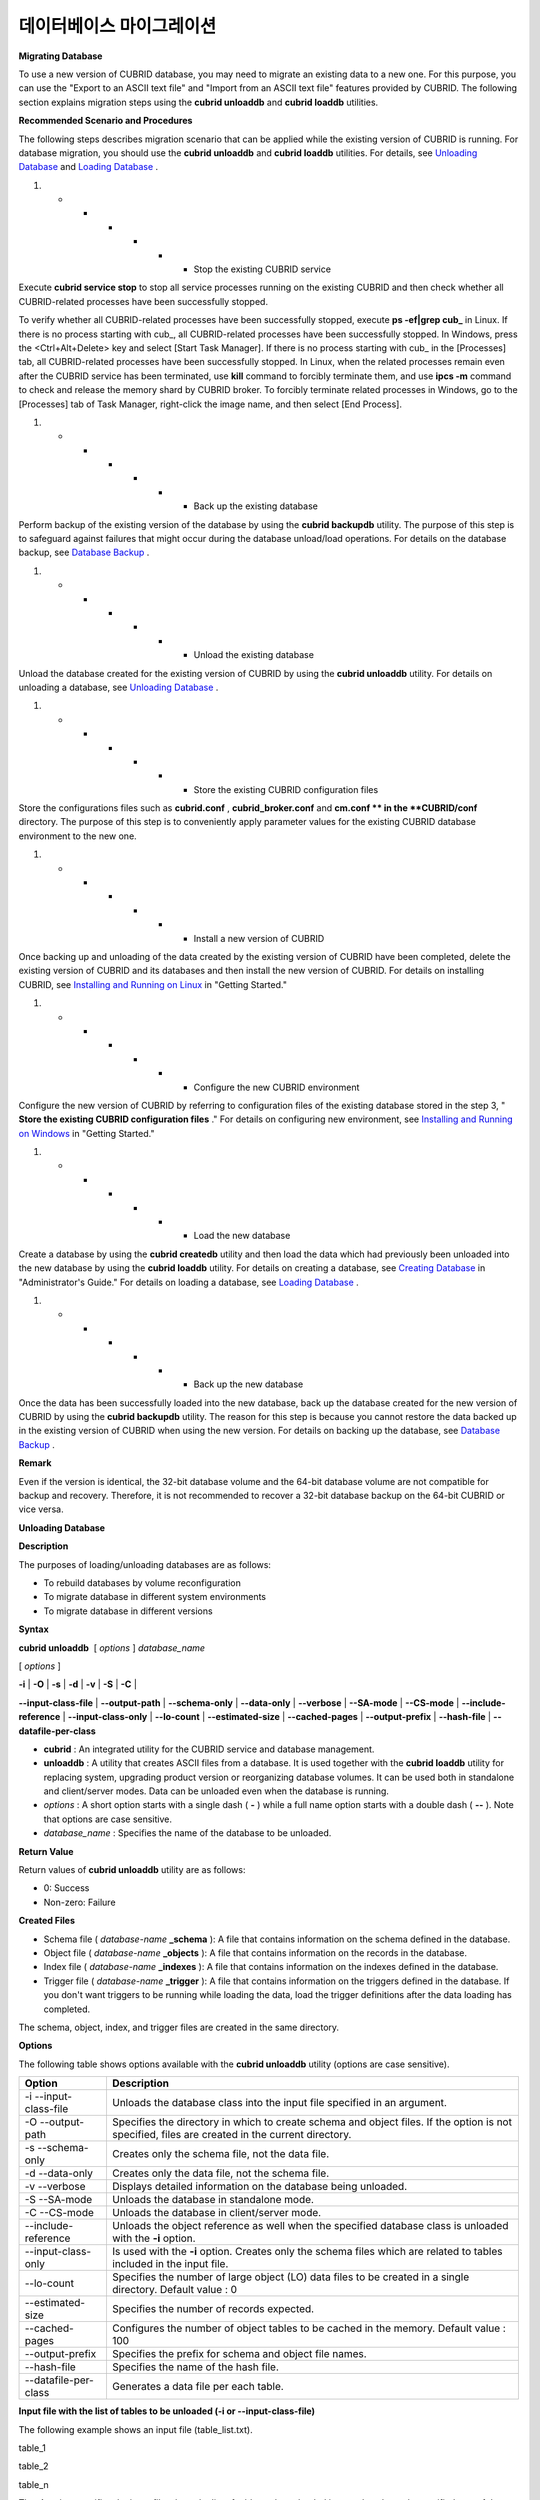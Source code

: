*************************
데이터베이스 마이그레이션
*************************

**Migrating Database**

To use a new version of CUBRID database, you may need to migrate an existing data to a new one. For this purpose, you can use the "Export to an ASCII text file" and "Import from an ASCII text file" features provided by CUBRID. The following section explains migration steps using the
**cubrid unloaddb**
and
**cubrid loaddb**
utilities.

**Recommended Scenario and Procedures**

The following steps describes migration scenario that can be applied while the existing version of CUBRID is running. For database migration, you should use the
**cubrid unloaddb**
and
**cubrid loaddb**
utilities. For details, see
`Unloading Database <#admin_admin_migration_unload_htm>`_
and
`Loading Database <#admin_admin_migration_load_htm>`_
.

#.  
    *   
        *   
            *   
                *   
                    *   
                        *   Stop the existing CUBRID service















Execute
**cubrid service stop**
to stop all service processes running on the existing CUBRID and then check whether all CUBRID-related processes have been successfully stopped.

To verify whether all CUBRID-related processes have been successfully stopped, execute
**ps -ef|grep cub_**
in Linux. If there is no process starting with cub_, all CUBRID-related processes have been successfully stopped. In Windows, press the <Ctrl+Alt+Delete> key and select [Start Task Manager]. If there is no process starting with cub_ in the [Processes] tab, all CUBRID-related processes have been successfully stopped. In Linux, when the related processes remain even after the CUBRID service has been terminated, use
**kill**
command to forcibly terminate them, and use
**ipcs -m**
command to check and release the memory shard by CUBRID broker. To forcibly terminate related processes in Windows, go to the [Processes] tab of Task Manager, right-click the image name, and then select [End Process].

#.  
    *   
        *   
            *   
                *   
                    *   
                        *   Back up the existing database















Perform backup of the existing version of the database by using the
**cubrid backupdb**
utility. The purpose of this step is to safeguard against failures that might occur during the database unload/load operations. For details on the database backup, see
`Database Backup <#admin_admin_br_backup_htm>`_
.

#.  
    *   
        *   
            *   
                *   
                    *   
                        *   Unload the existing database















Unload the database created for the existing version of CUBRID by using the
**cubrid unloaddb**
utility. For details on unloading a database, see
`Unloading Database <#admin_admin_migration_unload_htm>`_
.

#.  
    *   
        *   
            *   
                *   
                    *   
                        *   Store the existing CUBRID configuration files















Store the configurations files such as
**cubrid.conf**
,
**cubrid_broker.conf**
and
**cm.conf **
in the 
**CUBRID/conf**
directory. The purpose of this step is to conveniently apply parameter values for the existing CUBRID database environment to the new one.

#.  
    *   
        *   
            *   
                *   
                    *   
                        *   Install a new version of CUBRID















Once backing up and unloading of the data created by the existing version of CUBRID have been completed, delete the existing version of CUBRID and its databases and then install the new version of CUBRID. For details on installing CUBRID, see
`Installing and Running on Linux <#gs_gs_install_linux_htm>`_
in "Getting Started."

#.  
    *   
        *   
            *   
                *   
                    *   
                        *   Configure the new CUBRID environment















Configure the new version of CUBRID by referring to configuration files of the existing database stored in the step 3, "
**Store the existing CUBRID configuration files**
." For details on configuring new environment, see
`Installing and Running on Windows <#gs_gs_install_windows_htm>`_
in "Getting Started."

#.  
    *   
        *   
            *   
                *   
                    *   
                        *   Load the new database















Create a database by using the
**cubrid createdb**
utility and then load the data which had previously been unloaded into the new database by using the
**cubrid loaddb**
utility. For details on creating a database, see
`Creating Database <#admin_admin_db_create_create_htm>`_
in "Administrator's Guide." For details on loading a database, see
`Loading Database <#admin_admin_migration_load_htm>`_
.

#.  
    *   
        *   
            *   
                *   
                    *   
                        *   Back up the new database















Once the data has been successfully loaded into the new database, back up the database created for the new version of CUBRID by using the
**cubrid backupdb**
utility. The reason for this step is because you cannot restore the data backed up in the existing version of CUBRID when using the new version. For details on backing up the database, see
`Database Backup <#admin_admin_br_backup_htm>`_
.

**Remark**

Even if the version is identical, the 32-bit database volume and the 64-bit database volume are not compatible for backup and recovery. Therefore, it is not recommended to recover a 32-bit database backup on the 64-bit CUBRID or vice versa.

**Unloading Database**

**Description**

The purposes of loading/unloading databases are as follows:

*   To rebuild databases by volume reconfiguration



*   To migrate database in different system environments



*   To migrate database in different versions



**Syntax**

**cubrid unloaddb**
 [
*options*
]
*database_name*

[
*options*
]

**-i**
|
**-O**
|
**-s**
|
**-d**
|
**-v**
|
**-S**
|
**-C**
|

**--input-class-file**
|
**--output-path**
|
**--schema-only**
|
**--data-only**
|
**--verbose**
|
**--SA-mode**
|
**--CS-mode**
|
**--include-reference**
|
**--input-class-only**
|
**--lo-count**
|
**--estimated-size**
|
**--cached-pages**
|
**--output-prefix**
|
**--hash-file**
|
**--datafile-per-class**

*   **cubrid**
    : An integrated utility for the CUBRID service and database management.



*   **unloaddb**
    : A utility that creates ASCII files from a database. It is used together with the
    **cubrid loaddb**
    utility for replacing system, upgrading product version or reorganizing database volumes. It can be used both in standalone and client/server modes. Data can be unloaded even when the database is running.



*   *options*
    : A short option starts with a single dash (
    **-**
    ) while a full name option starts with a double dash (
    **--**
    ). Note that options are case sensitive.



*   *database_name*
    : Specifies the name of the database to be unloaded.



**Return Value**

Return values of
**cubrid unloaddb**
utility are as follows:

*   0: Success



*   Non-zero: Failure



**Created Files**

*   Schema file (
    *database-name*
    **_schema**
    ): A file that contains information on the schema defined in the database.



*   Object file (
    *database-name*
    **_objects**
    ): A file that contains information on the records in the database.



*   Index file (
    *database-name*
    **_indexes**
    ): A file that contains information on the indexes defined in the database.



*   Trigger file (
    *database-name*
    **_trigger**
    ): A file that contains information on the triggers defined in the database. If you don't want triggers to be running while loading the data, load the trigger definitions after the data loading has completed.



The schema, object, index, and trigger files are created in the same directory.

**Options**

The following table shows options available with the
**cubrid unloaddb**
utility (options are case sensitive).

+----------------------+-------------------------------------------------------------------------------------------------------------------------------------------------+
| **Option**           | **Description**                                                                                                                                 |
|                      |                                                                                                                                                 |
+----------------------+-------------------------------------------------------------------------------------------------------------------------------------------------+
| -i                   | Unloads the database class into the input file specified in an argument.                                                                        |
| --input-class-file   |                                                                                                                                                 |
|                      |                                                                                                                                                 |
+----------------------+-------------------------------------------------------------------------------------------------------------------------------------------------+
| -O                   | Specifies the directory in which to create schema and object files. If the option is not specified, files are created in the current directory. |
| --output-path        |                                                                                                                                                 |
|                      |                                                                                                                                                 |
+----------------------+-------------------------------------------------------------------------------------------------------------------------------------------------+
| -s                   | Creates only the schema file, not the data file.                                                                                                |
| --schema-only        |                                                                                                                                                 |
|                      |                                                                                                                                                 |
+----------------------+-------------------------------------------------------------------------------------------------------------------------------------------------+
| -d                   | Creates only the data file, not the schema file.                                                                                                |
| --data-only          |                                                                                                                                                 |
|                      |                                                                                                                                                 |
+----------------------+-------------------------------------------------------------------------------------------------------------------------------------------------+
| -v                   | Displays detailed information on the database being unloaded.                                                                                   |
| --verbose            |                                                                                                                                                 |
|                      |                                                                                                                                                 |
+----------------------+-------------------------------------------------------------------------------------------------------------------------------------------------+
| -S                   | Unloads the database in standalone mode.                                                                                                        |
| --SA-mode            |                                                                                                                                                 |
|                      |                                                                                                                                                 |
+----------------------+-------------------------------------------------------------------------------------------------------------------------------------------------+
| -C                   | Unloads the database in client/server mode.                                                                                                     |
| --CS-mode            |                                                                                                                                                 |
|                      |                                                                                                                                                 |
+----------------------+-------------------------------------------------------------------------------------------------------------------------------------------------+
| --include-reference  | Unloads the object reference as well when the specified database class is unloaded with the                                                     |
|                      | **-i**                                                                                                                                          |
|                      | option.                                                                                                                                         |
|                      |                                                                                                                                                 |
+----------------------+-------------------------------------------------------------------------------------------------------------------------------------------------+
| --input-class-only   | Is used with the                                                                                                                                |
|                      | **-i**                                                                                                                                          |
|                      | option. Creates only the schema files which are related to tables included in the input file.                                                   |
|                      |                                                                                                                                                 |
+----------------------+-------------------------------------------------------------------------------------------------------------------------------------------------+
| --lo-count           | Specifies the number of large object (LO) data files to be created in a single directory.                                                       |
|                      | Default value : 0                                                                                                                               |
|                      |                                                                                                                                                 |
+----------------------+-------------------------------------------------------------------------------------------------------------------------------------------------+
| --estimated-size     | Specifies the number of records expected.                                                                                                       |
|                      |                                                                                                                                                 |
+----------------------+-------------------------------------------------------------------------------------------------------------------------------------------------+
| --cached-pages       | Configures the number of object tables to be cached in the memory.                                                                              |
|                      | Default value : 100                                                                                                                             |
|                      |                                                                                                                                                 |
+----------------------+-------------------------------------------------------------------------------------------------------------------------------------------------+
| --output-prefix      | Specifies the prefix for schema and object file names.                                                                                          |
|                      |                                                                                                                                                 |
+----------------------+-------------------------------------------------------------------------------------------------------------------------------------------------+
| --hash-file          | Specifies the name of the hash file.                                                                                                            |
|                      |                                                                                                                                                 |
+----------------------+-------------------------------------------------------------------------------------------------------------------------------------------------+
| --datafile-per-class | Generates a data file per each table.                                                                                                           |
|                      |                                                                                                                                                 |
+----------------------+-------------------------------------------------------------------------------------------------------------------------------------------------+

**Input file with the list of tables to be unloaded (-i or --input-class-file)**

The following example shows an input file (table_list.txt).

table_1

table_2

..

table_n

The
**-i**
option specifies the input file where the list of tables to be unloaded is stored so that only specified part of the database can be unloaded.

cubrid unloaddb -i table_list.txt demodb

The
**-i**
option can be used together with the
**--input-class-only**
option that creates the schema file related to only those tables included in the input file.

cubrid unloaddb --input-class-only -i table_list.txt demodb

The
**-i**
option can be used together with the
**--include-reference**
option that creates the object reference as well.

cubrid unloaddb --include-reference -i table_list.txt demodb

**Specifying the directory where files created will be stored (-O or --output-path)**

The
**-O**
option specifies the directory where the output files generated by the unload operation is stored. If the
**-O**
option is not specified, output files are created in the current working directory.

cubrid unloaddb -O ./CUBRID/Databases/demodb demodb

If the specified directory does not exist, the following error message will be displayed.

unloaddb: No such file or directory.

**Creating the schema file only (-s or --schema-only)**

The
**-s**
option specifies that only the schema file will be created from amongst all the output files which can be created by the unload operation.

cubrid unloaddb -s demodb

**Creating the data file only (-d or --data-only)**

The
**-d**
option specifies that only the data file will be created from amongst all of the output files which can be created by the unload operation.

cubrid unloaddb -d demodb

**Creates data files by table (--datafile-per-class)**

**--datafile-per-class**
is the option specifying that the output file generated through unload operation creates a data file per each table. The file name is generated as
*<Database Name>_<Table Name>*
_
**objects**
for each table. However, all column values in object types are unloaded as NULL and %id class_name class_id part is not written in the unloaded file (see
`How to Write a File to Load Database <#admin_admin_migration_file_htm>`_
).

cubrid unloaddb -d demodb

**Displaying the unload status information (-v or --verbose)**

The
**-v**
option displays detailed information on the database tables and records being unloaded while the unload operation is under way.

cubrid unloaddb -v demodb

**Standalone mode (-S or --SA-mode)**

The
**-S**
option performs the unload operation by accessing the database in standalone mode.

cubrid unloaddb -S demodb

**Client/server mode (-C or --CS-mode)**

The
**-C**
option performs the unload operation by accessing the database in client/server mode.

cubrid unloaddb -C demodb

**Number of estimated records (--estimated-size)**

The
**--estimated-size**
option allows you to assign hash memory to store records of the database to be unloaded. If the
**--estimated-size**
option is not specified, the number of records of the database is determined based on recent statistics information. This option can be used if the recent statistics information has not been updated or if a large amount of hash memory needs to be assigned. Therefore, if the number given as the argument for the option is too small, the unload performance deteriorates due to hash conflicts.

cubrid unloaddb --estimated-size 1000 demodb

**Number of pages to be cached (--cached-pages)**

The
**--cached-pages**
option specifies the number of pages of tables to be cached in the memory. Each page is 4,096 bytes. The administrator can configure the number of pages taking into account the memory size and speed. If this option is not specified, the default value is 100 pages.

cubrid unloaddb --cached-pages 500 demodb

**Specifying the prefix for the name of the file to be created (--output-prefix)**

The
**--output-prefix**
option specifies the prefix for the names of schema and object files created by the unload operation. Once the example is executed, the schema file name becomes
*abcd_schema*
and the object file name becomes
*abcd_objects*
. If the
**--output-prefix**
option is not specified, the name of the database to be unloaded is used as the prefix.

cubrid unloaddb --output-prefix abcd demodb

**Loading Database**

**Description**

You can load a database by using the
**cubrid loaddb**
utility in the following situations:

*   Migrating previous version of CUBRID database to new version of CUBRID database



*   Migrating a third-party DBMS database to a CUBRID database



*   Inserting massive amount of data faster than using the
    **INSERT**
    statement



In general, the
**cubrid loaddb**
utility uses files (schema definition, object input, and index definition files) created by the
**cubrid unloaddb**
utility .

**Syntax**

**cubrid loaddb**
 [
*options*
]
*database_name*

[
*options*
]

**-u**
|
**-p**
|
**-l**
|
**-v**
 |
**-c**
|
**-s**
|
**-i**
|
**-d**
| -t

**--user**
|
**--password**
|
**--load-only**
|
**--verbose**
|
**--periodic-commit**
| 
**--schema-file**
|
**--index-file**
|
**--data-file**
|
**--table | --data-file-check-only**
|
**--estimated-size**
|
**--no-oid **
|
**--no-statistics**
|
**--ignore-class-file**
|
**--error-control-file**
|
**--no-logging**

*   **cubrid**
    : An integrated utility for the CUBRID service and database management.



*   **loaddb**
    : A utility loads files which is generated by the unload operation and then creates a new database. It is also used to enter mass data into a database faster than ever by loading the input file written by a user. Database loading is performed in standalone mode with
    **DBA**
    authorization.



*   *options*
    : A short name option starts with a single dash (
    **-**
    ) while a full name option starts with a double dash (
    **--**
    ). The options are case sensitive.



*   *database_name*
    : Specifies the name of the database to be created.



**Return Value**

Return values of
**cubrid loaddb**
utility are as follows:

*   0: Success



*   Non-zero: Failure



**Input Files**

*   Schema file (
    *database-name*
    **_schema**
    ): A file generated by the unload operation; it contains schema information defined in the database.



*   Object file (
    *database-name*
    **_objects**
    ): A file created by an unload operation. It contains information on the records in the database.



*   Index file (
    *database-name*
    **_indexes**
    ): A file created by an unload operation. It contains information on the indexes defined in the database.



*   Trigger file (
    *database-name*
    **_trigger**
    ): A file created by an unload operation. It contains information on the triggers defined in the database.



*   User-defined object file (
    *user_defined_object_file*
    ): A file in table format written by the user to enter mass data. (For details, see
    `How to Write Files to Load Database <#admin_admin_migration_file_htm>`_
    .)



**Options**

The following table shows options available with the
**cubrid loaddb**
utility (options are case sensitive).

+----------------------------+-------------------------------------------------------------------------------------------------------------------------------------------------------------------------------------------------------+
| **Option**                 | **Description**                                                                                                                                                                                       |
|                            |                                                                                                                                                                                                       |
+----------------------------+-------------------------------------------------------------------------------------------------------------------------------------------------------------------------------------------------------+
| **-u**                     | Enters the database user's account. The default value is                                                                                                                                              |
| **--user**                 | **PUBLIC**                                                                                                                                                                                            |
|                            | .                                                                                                                                                                                                     |
|                            |                                                                                                                                                                                                       |
+----------------------------+-------------------------------------------------------------------------------------------------------------------------------------------------------------------------------------------------------+
| **-p**                     | Enters the database user's password.                                                                                                                                                                  |
| **--password**             |                                                                                                                                                                                                       |
|                            |                                                                                                                                                                                                       |
+----------------------------+-------------------------------------------------------------------------------------------------------------------------------------------------------------------------------------------------------+
| **-l**                     | Skips checking statements and types included in the object file and loads records.                                                                                                                    |
| **--load-only**            |                                                                                                                                                                                                       |
|                            |                                                                                                                                                                                                       |
+----------------------------+-------------------------------------------------------------------------------------------------------------------------------------------------------------------------------------------------------+
| **-v**                     | Displays detailed information on the data loading status on the screen.                                                                                                                               |
| **--verbose**              |                                                                                                                                                                                                       |
|                            |                                                                                                                                                                                                       |
+----------------------------+-------------------------------------------------------------------------------------------------------------------------------------------------------------------------------------------------------+
| **-c**                     | Commits the transaction whenever a specified number of records has been entered.                                                                                                                      |
| **--periodic-commit**      |                                                                                                                                                                                                       |
|                            |                                                                                                                                                                                                       |
+----------------------------+-------------------------------------------------------------------------------------------------------------------------------------------------------------------------------------------------------+
| **-s**                     | Specifies the schema file created by the unload operation and performs schema loading.                                                                                                                |
| **--schema-file**          |                                                                                                                                                                                                       |
|                            |                                                                                                                                                                                                       |
+----------------------------+-------------------------------------------------------------------------------------------------------------------------------------------------------------------------------------------------------+
| **-i**                     | Specifies the index file created by the unload operation and loads indexes.                                                                                                                           |
| **--index-file**           |                                                                                                                                                                                                       |
|                            |                                                                                                                                                                                                       |
+----------------------------+-------------------------------------------------------------------------------------------------------------------------------------------------------------------------------------------------------+
| **-d**                     | Specifies the data file created by the unload operation and loads records.                                                                                                                            |
| **--data-file**            |                                                                                                                                                                                                       |
|                            |                                                                                                                                                                                                       |
+----------------------------+-------------------------------------------------------------------------------------------------------------------------------------------------------------------------------------------------------+
| **-t**                     | Specifies the table name after this option if a table name header is omitted in the data file to load.                                                                                                |
| **--table**                |                                                                                                                                                                                                       |
|                            |                                                                                                                                                                                                       |
+----------------------------+-------------------------------------------------------------------------------------------------------------------------------------------------------------------------------------------------------+
| **--data-file-check-only** | Performs checking only for statements and types included in the data file, but does not load records.                                                                                                 |
|                            |                                                                                                                                                                                                       |
+----------------------------+-------------------------------------------------------------------------------------------------------------------------------------------------------------------------------------------------------+
| **--estimated-size**       | Specifies the number of records expected.                                                                                                                                                             |
|                            |                                                                                                                                                                                                       |
+----------------------------+-------------------------------------------------------------------------------------------------------------------------------------------------------------------------------------------------------+
| **--no-oid**               | Ignores the OID reference relationship included in the data file and loads records.                                                                                                                   |
|                            |                                                                                                                                                                                                       |
+----------------------------+-------------------------------------------------------------------------------------------------------------------------------------------------------------------------------------------------------+
| **--no-statistics**        | Loads records without updating database statistics information.                                                                                                                                       |
|                            |                                                                                                                                                                                                       |
+----------------------------+-------------------------------------------------------------------------------------------------------------------------------------------------------------------------------------------------------+
| **--ignore-class-file**    | Specifies the ignoring classes.                                                                                                                                                                       |
|                            |                                                                                                                                                                                                       |
+----------------------------+-------------------------------------------------------------------------------------------------------------------------------------------------------------------------------------------------------+
| **--error-control-file**   | Specifies the file that describes how to handle specific errors occurring during data loading.                                                                                                        |
|                            |                                                                                                                                                                                                       |
+----------------------------+-------------------------------------------------------------------------------------------------------------------------------------------------------------------------------------------------------+
| **--no-logging**           | Can load data quickly during execution because transaction logs are stored; however, it has risk, which data cannot be recovered in case of error occurred. Thus, you should read the messages in the |
|                            | `Remarks <#admin_admin_migration_load_htm_c_8556>`_                                                                                                                                                   |
|                            | section below in this page carefully.                                                                                                                                                                 |
|                            |                                                                                                                                                                                                       |
+----------------------------+-------------------------------------------------------------------------------------------------------------------------------------------------------------------------------------------------------+

**Entering a user account (-u or --user)**

The
**-u**
option specifies the user account of a database where records are loaded. If the option is not specified, the default value is
**PUBLIC**
.

cubrid loaddb -u admin -d demodb_objects newdb

**Entering the password (-p or --password)**

The
**-p**
option specifies the password of a database user who will load records. If the option is not specified, you will be prompted to enter the password.

cubrid loaddb -p admin -d demodb_objects newdb

**Loading records without checking syntax (-l or --load-only)**

The
**-l**
option loads data directly without checking the syntax for the data to be loaded. The following example shows how to load data included in demodb_objects to newdb.

If the
**-l**
option is used, loading speed increases because data is loaded without checking the syntax included in demodb_objects, but an error might occur.

cubrid loaddb -l -d demodb_objects newdb

**Displaying the loading status information (-v or --verbose)**

The following example shows how to display detailed information on the tables and records of the database being loaded while the database loading operation is performed. You can check the detailed information such as the progress level, the class being loaded and the number of records entered by using the
**-v**
option.

cubrid loaddb -v -d demodb_objects newdb

**Configuring the commit interval (-c or --periodic-commit)**

The following command performs commit regularly every time 100 records are entered into the newdb by using the
**-c**
option. If the
**-c**
option is not specified, all records included in demodb_objects are loaded to newdb before the transaction is committed. If the
**-c**
option is used together with the
**-s**
or
**-i**
option, commit is performed regularly every time 100 DDL statements are loaded. The recommended commit interval varies depending on the data to be loaded. It is recommended that the parameter of the
**-c**
option be configured to 50 for schema loading, 1,000 for record loading, and 1 for index loading.

cubrid loaddb -c 100 -d demodb_objects newdb

**Schema loading (-s or --schema-file)**

The following statement loads the schema information defined in
*demodb*
into the newly created newdb database. demodb_schema is a file created by the unload operation and contains the schema information of the unloaded database. You can load the actual records after loading the schema information first by using the
**-s**
option.

cubrid loaddb -u dba -s demodb_schema newdb

 

Start schema loading.

Total 86 statements executed.

Schema loading from demodb_schema finished.

Statistics for Catalog classes have been updated.

The following satement loads the triggers defined in
*demodb*
into the newly created newdb database. demodb_trigger is a file created by the unload operation and contains the trigger information of the unloaded database. It is recommended to load the schema information after loading the records.

cubrid loaddb -u dba -s demodb_trigger newdb

**Index loading (-i or --index-file)**

The following command loads the index information defined in
*demodb*
into the newly created newdb database. demo_indexes is a file created by the unload operation and contains the index information of the unloaded database. You can create indexes after loading records by using the
**-i**
option together with the
**-d**
option.

cubrid loaddb -u dba -i demodb_indexes newdb

**Data loading (-d or -data-file)**

The following command loads the record information into newdb by specifying the data file or the user-defined object file with the
**-d**
option. demodb_objects is either an object file created by the unload operation or a user-defined object file written by the user for mass data loading.

cubrid loaddb -u dba -d demodb_objects newdb

**Specifying a table name to be loaded (--t or --table)**

The following command specifies the table name after this option if a table name header is omitted in the data file to be loaded.

cubrid loaded -u dba -d demodb_objects -t tbl_name newdb

**Checking the syntax for the data to be loaded only (--data-file-check-only)**

The following is a command that checks the statements for the data contained in demodb_objects by using the
**--data-file-check-only**
option. Therefore, the execution of the command below does not load records.

cubrid loaddb --data-file-check-only -d demodb_objects newdb

**Number of expected records (--estimated-size)**

The
**--estimated-size**
option can be used to improve loading performance when the number of records to be unloaded exceeds the default value of 5,000. That is, you can improve the load performance by assigning large hash memory for record storage with this option.

cubrid loaddb --estimated-size 8000 -d demodb_objects newdb

**Loading records while ignoring the reference relationship (**
**--no-oid**
**)**

The following is a command that loads records into newdb ignoring the OIDs in demodb_objects.

cubrid loaddb --no-oid -d demodb_objects newdb

**Loading records without updating statistics information (--no-statistics)**

The following is a command that does not update the statistics information of newdb after loading demodb_objects. It is useful especially when small data is loaded to a relatively big database; you can improve the load performance by using this command.

cubrid loaddb --no-statistics -d demodb_objects newdb

**Specifying the ignoring classes (**
**--ignore-class-file**
**)**

You can specify a file that lists classes to be ignored during loading records. All records of classes except ones specified in the file will be loaded.

cubrid loaddb --ignore-class-file=skip_class_list -d demodb_objects newdb

**Specifying the error information file (--error-control-file)**

This option specifies the file that describes how to handle specific errors occurring during database loading.

cubrid loaddb --error-control-file=error_test -d demodb_objects newdb

For the server error code name, see the
**$CUBRID/include/dbi.h**
file.

For error messages by error code (error number), see the number under $set 5 MSGCAT_SET_ERROR in the
**$CUBRID/msg/**
*<character set name>*
**/cubrid.msg**
file.

vi $CUBRID/msg/en_US/cubrid.msg

 

$set 5 MSGCAT_SET_ERROR

1 Missing message for error code %1$d.

2 Internal system failure: no more specific information is available.

3 Out of virtual memory: unable to allocate %1$ld memory bytes.

4 Has been interrupted.

...

670 Operation would have caused one or more unique constraint violations.

...

The format of a file that details specific errors is as follows:

*   -<error code>: Configures to ignore the error that corresponds to the <error code> (
    **loaddb**
    is continuously executed even when an error occurs while it is being executed).



*   +<error code>: Configures not to ignore the error that corresponds to the <error code> (
    **loaddb**
    is stopped when an error occurs while it is being executed).



*   +DEFAULT: Configures not to ignore errors from 24 to 33.



If the file that details errors is not specified by using the
**--error-control-file**
option, the
**loaddb**
utility is configured to ignore errors from 24 to 33 by default. As a warning error, it indicates that there is no enough space in the database volume. If there is no space in the assigned database volume, a generic volume is automatically created.

The following example shows a file that details errors.

*   The warning errors from 24 to 33 indicating DB volume space is insufficient are not ignored by configuring +DEFAULT.



*   The error code 2 is not ignored because +2 has been specified later, even when -2 has been specified first.



*   -670 has been specified to ignore the error code 670, which is a unique violation error.



*   #-115 has been processed as a comment since # is added.



vi error_file

 

+DEFAULT

-2

-670

#-115 --> comment

+2

**Remark**

The
**--no-logging**
option enables to load data file quickly when
**loaddb**
is executed by not storing transaction logs; however, it has risk, which data cannot be recovered in case of errors occurred such as incorrect file format or system failure. In this case, you must rebuild database to solve the problem. Thus, in general, it is not recommended to use this option exception of building a new database which does not require data recovery.

**How to Write Files to Load Database**

You can add mass data to the database more rapidly by writing the object input file used in the
**cubrid loaddb**
utility. An object input file is a text file in simple table form that consists of comments and command/data lines.

**Comment**

In CUBRID, a comment is represented by two hyphens (--).

-- This is a comment!

**Command Line**

A command line begins with a percent character (%) and consists of
**%class**
and
**%id**
commands; the former defines classes, and the latter defines aliases and identifiers used for class identification.

**Assigning an Identifier to a Class**

You can assign an identifier to class reference relationships by using the
**%id**
command.

**Syntax**

**%id**
*class_name*
*class_id*

*class_name*
:

    identifier

*class_id*
:

    integer

The
*class_name*
specified by the
**%id**
command is the class name defined in the database, and
*class_id*
is the numeric identifier which is assigned for object reference.

**Example 1**

%id employee 2

%id office 22

%id project 23

%id phone 24

**Specifying the Class and Attribute**

You can specify the classes (tables) and attributes (columns) upon loading data by using the
**%class**
command. The data line should be written based on the order of attributes specified. When a class name is provided by using the
**-t**
option while executing the
**cubrid loadd**
utility, you don't have to specify the class and attribute in the data file. However, the order of writing data must comply with the order of the attribute defined when creating a class.

**Syntax**

**%class**
*class_name*
(
*attr name*
[
*attr name...*
] )

The schema must be pre-defined in the database to be loaded.

The
*class_name*
specified by the
**%class**
command is the class name defined in the database and the
*attr_name*
is the name of the attribute defined.


**Example 2**

The following example shows how to specify a class and three attributes by using the
**%class**
command to enter data into a class named
*employee*
. Three pieces of data should be entered on the data lines after the
**%class**
command. For this, see
`Example 3 <#admin_admin_migration_file_htm_e_5652>`_
in the "Configuring Reference Relationship" section.

%class employee (name age department)

**Data Line**

A data line comes after the
**%class**
command line. Data loaded must have the same type as the class attributes specified by the
**%class**
command. The data loading operation stops if these two types are different.

Data for each attribute must be separated by at least one space and be basically written as a single line. However, if the data to be loaded takes more than one line, you should specify the plus sign (+) at the end of the first data line to enter data continuously on the following line. Note that no space is allowed between the last character of the data and the plus sign.

**Loading an Instance**

As shown below, you can load an instance that has the same type as the specified class attribute. Each piece of data is separated by at least one space.

**Example 1**

%class employee (name)

'jordan'

'james'

'garnett'

'malone'

**Assigning an Instance Number**

You can assign a number to a given instance at the beginning of the data line. An instance number is a unique positive number in the specified class. Spaces are not allowed between the number and the colon (:). Assigning an instance number is used to configure the reference relationship for later.

**Example 2**

%class employee (name)

1: 'jordan'

2: 'james'

3: 'garnett'

4: 'malone'

**Configuring Reference Relationship**

You can configure the object reference relationship by specifying the reference class after an "at sign (
**@**
)" and the instance number after the "vertical line (|)."

**Syntax**

**@**
*class_ref*
|
*instance_no*

*class_ref*
:

     class_name

     class_id

Specify a class name or a class id after the
**@**
sign, and an instance number after a vertical line (|). Spaces are not allowed before and after a vertical line (|).

**Example 3**

The following example shows how to load class instances into the
*paycheck*
class. The
*name*
attribute references an instance of the
*employee*
class. As in the last line, data is loaded as
**NULL**
if you configure the reference relationship by using an instance number not specified earlier.

%class paycheck(name department salary)

@employee|1   'planning'   8000000   

@employee|2   'planning'   6000000  

@employee|3   'sales'   5000000  

@employee|4   'development'   4000000

@employee|5   'development'   5000000

**Example 4**

Since the id 21 was assigned to the
*employee*
class by using the
**%id**
command in the
`Assigning an Identifier to a Class <#admin_admin_migration_file_htm_i_3325>`_
section, Example 3 can be written as follows:

%class paycheck(name department salary)

@21|1   'planning'   8000000   

@21|2   'planning'   6000000  

@21|3   'sales'   5000000  

@21|4   'development'   4000000

@21|5   'development'   5000000
